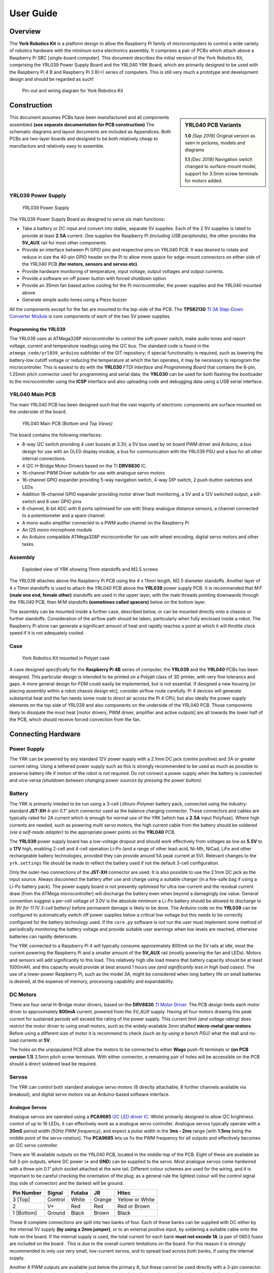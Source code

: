 .. include global.rst
.. YRK User Guide


**********
User Guide
**********

Overview
--------

The **York Robotics Kit** is a platform design to allow the Raspberry Pi family of microcomputers
to control a wide variety of robotics hardware with the minimum extra electronics assembly.
It comprises a pair of PCBs which attach above a Raspberry Pi SBC [single-board computer].
This document describes the initial version of the York Robotics Kit, comprising the YRL039 Power Supply Board and the YRL040 YRK Board, which are primarily designed to be used with the Raspberry Pi 4 B and Raspberry Pi 3 B(+) series of computers.
This is still very much a prototype and development design and should be regarded as such!


.. figure:: /images/pinout.jpg
    :width: 600px
    :height: 772px
    :alt: Pin-out and wiring diagram for York Robotics Kit

    Pin-out and wiring diagram for York Robotics Kit


Construction
------------

.. sidebar:: YRL040 PCB Variants

   **1.0** *[Sep 2019]* Original version as seen in pictures, models and diagrams

   **1.1** *[Dec 2019]* Navigation switch changed to surface-mount model, support for 3.5mm screw terminals for motors added.

This document assumes PCBs have been manufactured and all components assembled **(see separate documentation for PCB construction)**
The schematic diagrams and layout documents are included as Appendices.
Both PCBs are two-layer boards and designed to be both relatively cheap to manufacture and relatively easy to assemble.


YRL039 Power Supply
^^^^^^^^^^^^^^^^^^^


.. figure:: /images/yrl039.jpg
    :width: 300px
    :height: 369px
    :alt: 3D rendering of the top of the YRL039 power supply

    YRL039 Power Supply



The YRL039 Power Supply Board as designed to serve six main functions:

* Take a battery or DC input and convert into stable, separate 5V supplies.  Each of the 2 5V supplies is rated to provide at least **2.5A** current.  One supplies the Raspberry Pi *(including USB peripherals)*, the other provides the **5V_AUX** rail for most other components.

* Provide an interface between Pi GPIO pins and respective pins on YRL040 PCB.  It was desired to rotate and reduce in size the 40-pin GPIO header on the Pi to allow more space for edge-mount connectors on either side of the YRL040 PCB **(for motors, sensors and servos etc)**.

* Provide hardware monitoring of temperature, input voltage, output voltages and output currents.

* Provide a software on-off power button with forced shutdown option

* Provide an 35mm fan based active cooling for the Pi microcontroller, the power supplies and the YRL040 mounted above.

* Generate simple audio tones using a Piezo buzzer

All the components except for the fan are mounted to the top-side of the PCB.  The **TPS82130** `TI 3A Step-Down Converter Module <http://www.ti.com/lit/ds/symlink/tps82130.pdf>`_ is core components of each of the two 5V power supplies.


Programming the YRL039
++++++++++++++++++++++

The YRL039 uses at ATMega328P microcontroller to control the soft-power switch, make audio tones and report voltage, current and temperature readings using the I2C
bus.  The standard code is found in the ``atmega_code/yrl039_arduino`` subfolder of the GIT repository; if special functionality is required, such as lowering the
battery-low cutoff voltage or reducing the temperature at which the fan operates, it may be necessary to reprogram the microcontroller.  This is easiest to do with
the **YRL030** *FTDI Interface and Programming Board* that contains the 8-pin, 1.25mm pitch connector used for programming and serial data; the **YRL030** can be used
for both flashing the bootloader to the microcontroller using the **ICSP** interface and also uploading code and debugging data using a USB serial interface.


YRL040 Main PCB
^^^^^^^^^^^^^^^

The main YRL040 PCB has been designed such that the vast majority of electronic components are surface mounted on the underside of the board.


.. figure:: /images/yrl040.jpg
    :width: 560px
    :height: 399px
    :alt: Bottom and top 3D renderings of the top of the YRL040 PCB

    YRL040 Main PCB *(Bottom and Top Views)*


The board contains the following interfaces:

* 8-way I2C switch providing 4 user busses at 3.3V, a 5V bus used by on board PWM driver and Arduino, a bus
  design for use with an OLED display module, a bus for communication with the YRL039 PSU and a bus for all
  other internal connections.

* 4 I2C H-Bridge Motor Drivers based on the TI **DRV8830** IC.

* 16-channel PWM Driver suitable for use with analogue servo motors

* 16-channel GPIO expander providing 5-way navigation switch, 4-way DIP switch, 2 push-button switches and LEDs

* Addition 16-channel GPIO expander providing motor driver fault monitoring, a 5V and a 12V switched output,
  a kill-switch and 8 user GPIO pins

* 8-channel, 8-bit ADC with 6 ports optimised for use with Sharp analogue distance sensors, a channel connected
  to a potentiometer and a spare channel.

* A mono audio amplifier connected to a PWM audio channel on the Raspberry Pi

* An I2S mono microphone module

* An Arduino compatible ATMega328P microcontroller for use with wheel encoding, digital servo motors and other
  tasks.


Assembly
^^^^^^^^

.. figure:: /images/exploded_view.jpg
    :width: 600px
    :height: 570px
    :alt: Exploded view of York Robotics Kit assembly

    Exploded view of YRK showing 11mm standoffs and M2.5 screws


The YRL039 attaches above the Raspberry Pi PCB using the 4 x 11mm length, M2.5 diameter standoffs.  Another layer of 4 x 11mm standoffs is used to attach the *YRL040*
PCB above the **YRL039** power supply PCB.  It is recommended that *M:F* **(male one end, female other)** standoffs are used in the upper layer, with the male threads pointing downwards through the *YRL040* PCB, then M:M standoffs **(sometimes called spacers)** below on the bottom layer.


The assembly can be mounted inside a further case, described below, or can be mounted directly onto a chassis or further standoffs.  Consideration of the airflow path should be taken, particularly when fully enclosed inside a robot.  The Raspberry Pi alone can generate a significant amount of heat and rapidly reaches a point at which it will throttle clock speed if it is not adequately cooled.

Case
^^^^

.. figure:: /images/case.jpg
    :width: 600px
    :height: 467px
    :alt: YRK mounted within case

    York Robotics Kit mounted in Polyjet case


A case designed *specifically* for the **Raspberry Pi 4B** series of computer, the **YRL039** and the **YRL040** PCBs has been designed.  This particular design is intended to be printed on a Polyjet class of 3D printer, with very fine tolerancs and gaps.  A more general design for FDM could easily be implemented, but is not essential.  If designed a new housing [or placing assembly within a robot chassis design etc], consider airflow route carefully.  Pi 4 devices will generate substantial heat and the fan needs some route to direct air across the Pi 4 CPU, but also ideally the power supply elements on the top side of YRL039 and also components on the underside of the YRL040 PCB.  Those components likely to dissipate the most heat [motor drivers, PWM driver, amplifier and active outputs] are all towards the lower half of the PCB, which should receive forced convection from the fan.

Connecting Hardware
-------------------

Power Supply
^^^^^^^^^^^^

The YRK can be powered by any standard 12V power supply with a 2.1mm DC jack (centre positive) and 3A or greater current rating.  Using a tethered power supply such as this is strongly
recommended to be used as much as possible to preserve battery life if motion of the robot is not required.  Do not connect a power supply when the battery is connected and vice-versa *(shutdown
between changing power sources by pressing the power button)*.


Battery
^^^^^^^

The YRK is primarily inteded to be run using a 3-cell Lithium-Polymer battery pack, connected using the industry-standard **JST-XH** 4-pin 0.1" pitch connector
used as the balance charging connector.  These connectors and cables are typically rated for 2A current which is enough for normal use of the YRK [which has a **2.5A** input Polyfuse].  Where high
currents are needed, such as powering multi servo motors, the high current cable from the battery should be soldered *(via a self-made adapter)* to the appropriate power points on the **YRL040** PCB.


The **YRL039** power supply board has a low-voltage dropout and should work effectively from voltages as low as **5.5V** to a **17V** high, enabling 2-cell and 4-cell operation Li-Po (and a range
of other lead-acid, Ni-Mh, NiCad, LiFe and other rechargeable battery technologies, provided they can provide around 5A peak current at 5V).  Relevant changes to the ``yrk.settings`` file should
be made to reflect the battery used if not the default 3-cell configuration.

Only the outer-two connections of the **JST-XH** connector are used.  It is also possible to use the 2.1mm DC jack as the input source.  Always disconnect the battery after use and charge using a
suitable charger (in a fire-safe bag if using a Li-Po battery pack).  The power supply board is not presently optimised for ultra low-current and the residual current draw (from the ATMega microcontroller)
will discharge the battery even when beyond a damagingly low value.  General convention suggest a per-cell voltage of 3.0V is the absolute minimum a Li-Po battery should be allowed to discharge to *(ie 9V
for 11.1V 3-cell battery)* before permanent damage is likely to be done.  The Arduino code on the **YRL039** can be configured to automatically switch off power supplies below a critical low voltage but this
needs to be correctly configured for the battery technology used.  If the ``core.py`` software is *not* run the user must implement some method of periodically monitoring the battery voltage and provide
suitable user warnings when low levels are reached, otherwise batteries can rapidly deteriorate.

The YRK connected to a Raspberry Pi 4 will typically consume approximately 800mA on the 5V rails at idle, most the current powering the Raspberry Pi and a smaller amount of the **5V_AUX** rail (mostly
powering the fan and LEDs).  Motors and sensors will add significantly to this load.  This relatively high idle load means that battery capacity should be at least 1000mAH, and this capacity would
provide at best around 1 hours use *(and significantly less in high load cases)*.  The use of a lower-power Raspberry Pi, such as the model 3A, might be considered when long battery life on small batteries
is desired, at the expense of memory, processing capability and expandability.



DC Motors
^^^^^^^^^

There are four serial H-Bridge motor drivers, based on the **DRV8830** `TI Motor Driver <http://www.ti.com/lit/ds/symlink/drv8830.pdf>`_.
The PCB design limits each motor driver to approximately **800mA** current, powered from the *5V_AUX* supply.  Having all four motors drawing this peak current
for sustained periods will exceed the rating of the power supply.  This current limit *(and voltage rating)* does restrict the motor driver to using small motors,
such as the widely-available 3mm shafted **micro-metal gear motors**.  Before using a different size of motor it is recommend to check *(such as by using a bench
PSU)* what the stall and no-load currents at **5V**.

The holes on the unpopulated PCB allow the motors to be connected to either **Wago** push-fit terminals or **(on PCB version 1.1)** 3.5mm pitch screw terminals.
With either connector, a remaining pair of holes will be accessible on the PCB should a direct soldered lead be required.


Servos
^^^^^^

The YRK can control both standard analogue servo motors (8 directly attachable, 8 further channels available via breakout), and digital servo motors via an
Arduino-based software interface.


Analogue Servos
+++++++++++++++

Analogue servos are operated using a **PCA9685** `I2C LED driver IC <https://www.nxp.com/docs/en/data-sheet/PCA9685.pdf>`_.
Whilst primarily designed to allow I2C brightness control of up to 16 LEDs,  it can effectively work as a analogue servo controller.
Analogue servos typically operate with a **20mS** period width *(50Hz PWM frequency)*, and expect a pulse width in the **1ms - 2ms** range [with **1.5ms** being the middle point of the servo rotation].
The **PCA9685** lets us fix the PWM frequency for all outputs and effectively becomes an I2C servo controller.

There are 16 available outputs on the YRL040 PCB, located in the middle-top of the PCB.
Eight of these are available as full 3-pin outputs, where DC power (**+** and **GND**) can be supplied to the servo.
Most analogue servos come hardwired with a three-pin 0.1” pitch socket attached at the wire tail.
Different colour schemes are used for the wiring, and it is important to be careful checking the orientation of the plug;
as a general rule the lightest colour will the control signal (top side of connector) and the darkest will be ground.

==========  =======   ======  ======  ===============
Pin Number  Signal    Futaba  JR      Hitec
==========  =======   ======  ======  ===============
3 [Top]     Control   White   Orange  Yellow or White
2           V+        Red     Red     Red or Brown
1 [Bottom]  Ground    Black   Brown   Black
==========  =======   ======  ======  ===============


These 8 complete connections are split into two banks of four.  Each of these banks can be supplied with DC either by the internal 5V supply **(by using a 2mm jumper)**, or to an external positive input, by soldering a suitable cable onto the hole on the board.  If the internal supply is used, the total current for each bank **must not excede 1A** (a pair of 0603 fuses are included on the board .  This is due to the overall current limitations on the board.  For this reason it is strongly recommended to only use very small, low-current servos, and to spread load across both banks, if using the internal supply.

Another 8 PWM outputs are available just below the primary 8, but these cannot be used directly with a 3-pin connector.  In situations where a large number of servos are required simultaneously, a small break-out board allowing direct power connection would be a sensible option.
The circuit is the same as used on the `Adafruit 16-channel PWM servo driver <https://learn.adafruit.com/16-channel-pwm-servo-driver>`_.

Code for the analogue servo control is in the :mod:`yrk.pwm` module.  Examples of the use of the PWM
driver to control servos can be found in :mod:`examples.console`.

Digital Servos
++++++++++++++

The York Robotics Kit is designed to support digital servos from the **(Dynamix AX- and MX- series)** via code on the Arduino microcontroller.

To do: This section and code not completed yet!


Analogue Inputs
^^^^^^^^^^^^^^^

The YRK includes an I2C based, 8-channel, 8-bit analogue to digital converter IC.  Whilst this can be used for anything
requiring analogue inputs, it is primarily intended for use with analogue distance
sensors manufactured by Sharp, in particular the **2Y0A21** and **2Y0A41** models.  The reference voltage is set to **2.5V**,
meaning the returned value is approximately equal to the voltage mulitplied by 100.

.. figure:: /images/adc.jpg
    :width: 580px
    :height: 130px
    :alt: Pin-out for channels 0-5 and channel 7 of the analog to digital converter

    Analogue input channels 0-5 *(JST PH sockets)* and channel 7


Cables
++++++

.. figure:: /images/sharp.png
    :width: 600px
    :height: 182px
    :alt: Wiring diagram of Sharp Distance Sensors

    Wiring diagram of Sharp Distance Sensors


The Sharp distance sensors use a 3-pin JST PH series connection **(note the newest models use a JCTC connector instead of
a JST)**.  6 matching JST-PH connections are available on the York Robotics Kit, each providing the analogue-input and 5V
power supply required by the sensor.  A suitable complete pre-made harness has not been sourced, but it is possible to buy
pre-crimped leads from JST which make creating harnesses quick and simple *(if expensive)*.

===============   ============  ===================  ======================
JST Part Number   Farnell Part  Description          Unit Price *[per 100]*
===============   ============  ===================  ======================
01SPHSPH-26L150   2065431       150mm PH-PH Lead     0.416
01SPHSPH-26L300   2065432       300mm PH-PH Lead     0.439
PHR-3             3616198       3-pin PH Receptacle  0.032
===============   ============  ===================  ======================

To assemble the harness, place one receptacle face-up and the other face-down then connect top-to-top, middle-to-middle and bottom-to-bottom,
as seen in the photograph below.

.. figure:: /images/jstcable.jpg
    :width: 600px
    :height: 62px
    :alt: Assembly of a JST PH cable for use with Sharp Distance Sensors

    Assembly of first wire in JST PH cable for use with Sharp Distance Sensors

Datasheets
++++++++++

`Sharp 2Y0A21 [10-80cm] <https://global.sharp/products/device/lineup/data/pdf/datasheet/gp2y0a21yk_e.pdf>`_

`Sharp 2Y0A41 [4-40cm] <https://global.sharp/products/device/lineup/data/pdf/datasheet/gp2y0a41sk_e.pdf>`_


Potentiometer
+++++++++++++

Channel 6 of the ADC is connected to a potentiometer *(variable resistor)* at the top-left of the PCB.  As the pot'
is rotated clock-wise from left to right the ADC output value will **decrease** from 255 to 0.

Other Inputs
++++++++++++

Channel 7 of the ADC is routed to the left pin of a 2mm pitch pin-header below the channel 5 connector.  There is
also the potential to use any of the 8 available analogue inputs on the ATMega microcontroller which offers 10-bit
resolution *(see section on Arduino below)*.


Arduino
^^^^^^^

The YRK includes a **ATMega328P** microcontroller, running at **5V** and connected to both an
FTDI serial to USB interface and to the I2C switch (on switch port 5, which is ``/dev/i2c_11`` on Pi 4).
The microcontroller is effectively a clone of an Arduino Nano board (albeit with a different pin layout).

.. figure:: /images/arduino.jpg
    :width: 600px
    :height: 333px
    :alt: Pinout for ATMega microcontroller expansion

    Pin-out for the ATMega microcontroller *(Arduino nano clone)*


Switched Outputs
^^^^^^^^^^^^^^^^

The board contains a pair of **FET** driven switched outputs which can be used when it is necessary to turn
on simple switched loads.  Typical uses might be powering buzzers and sirens, LED light fittings and lamps,
beacons, solenoids and relays.  One output is connected to the **5V_AUX** supply, the other is marked as **12V** and is
connected to the battery or DC input.  Both switched outputs are protected by a 1A 0603 quick-blow fuse.  The outputs are
connected to 0.1" sockets *(preferred over header as harder to short-circuit)*.

.. figure:: /images/switched-outputs.jpg
    :width: 561px
    :height: 300px
    :alt: Switched output connectors

    Close-up view of 12V and 5V switched output connectors.


It is important to note that the switched outputs use low-side switching, meaning that the **+** output is connected directly
to the *(5V or battery)* supply rail but the **-** is **not** connected to ground; never use the switched outputs on loads
that require the grounds to be coupled together.  It is recommended to limit the current on the switched outputs to below 500mA
if possible.  If a higher current (or circuit with coupled ground) is needed, consider using the switched load to drive a relay
or solid-state equivalent.   Note that the actual potential difference will be a little lower than the indicated amount due to
the voltage drop across the **FET**.  Consider using a flyback diode across inductive loads (such as relays and solenoids).

Raspberry Pi Interfaces
^^^^^^^^^^^^^^^^^^^^^^^

One consequence of the number of hardware features on the board is that very few Raspberry Pi GPIO pins are available for use.  The
5 pins that are available (pins 19, 21, 23, 24 and 26) are the pins that can be used as the SPI0 interface on the Raspberry Pi,
allowing SPI peripherals and expansion to be added to the YRK.  These pins can also be used a general purpose IO pins if the SPI
interface is not required.


.. figure:: /images/rpi-spi.png
    :width: 600px
    :height: 211px
    :alt: View of RPi - SPi connector

    Close-up view of Raspberry Pi SPI interface at top-left of board (rotated 90 degrees)


Additional GPIO
^^^^^^^^^^^^^^^

A bank of 8 user-GPIO pins connected to the bank 0 of the *(U13)* **PCA9555PW** GPIO expansion IC is available for use.  The API for the pins is
not yet written.

.. figure:: /images/gpio.jpg
    :width: 600px
    :height: 235px
    :alt: View of user GPIO

    Close-up view of 8 user GPIO expansion pins
    

There are several other expansion pins on the board that can be used as general purpose digital IO pins, for connecting extra hardware
such as switches, LEDs, transistor switches and others.  The **TCA6507** LED driver that drives the RGB LEDs has one additional output that
is configured to give a 20mA drive current to an external LED *(or multiple LEDs in series or parallel)*.  The cathode pin of the LED(s) should
be attached to the LED pin of the ``R.Pi SPI`` header at the top-left of the PCB; the anode can be connected to either a 3.3V or 5V pin as needed
*(blue and white LEDs may require 5V due to their greater forward voltage)*.  The PWM (analogue servo) outputs can also be used to drive LEDs
or other outputs if appropriate *(the PCA9685 driver is actually marketed as a LED driver)*.



Software Setup
--------------

This user guide assumes that the micro SD card in the Raspberry Pi is using the pre-built
**Raspbian** installation (*YRK Raspbian*) created for the York Robotics Kit that includes the
**ROS Melodic**,  **OpenCV 4** and the Python 3 virtual environment with all the prerequisite packages installed,
along with a clone of the **Git** repository available at::

   https://github.com/yorkrobotlab/yrk


The detailed software setup procedure followed to create the image is available in a different
document.  In the default image, the username is **pi** and the password is **robotlab**.

YRK Raspbian
^^^^^^^^^^^^

This document is written for **YRK Raspbian Build 16/01/2020**.  This build of Raspbian contains
the following software installations:

* Raspbian Version: Buster *(Raspbian GNU/Linux 10)*.  Output of ``lsb_release -a``

* Kernel: Linux 4.19.75-v71+ #1270 Sep 24 2019 armv71.  Output of ``uname -a``

* OpenCV: 4.1.1  Output of ``cv2.__version__`` in Python

* ROS: Melodic  Output of ``rosversion -d``

* Arduino:  1.8.10  Output of ``arduino --version``

The **yrk** PYthon virtual environment is preinstalled with a large number of required packages.
The list of packages can be found in the ``requirements.txt`` file in the ``/home/pi/yrk`` folder,
or by using the ``pip freeze`` command.

First Run
^^^^^^^^^

The image is preconfigured to work with the ``robotlab`` wi-fi network at York; if needed, make
changes to ``/etc/network/interfaces`` before booting *(by editing the SD card in a different
Linux system)*, or connect the Pi to a display and configure networking.  Obviously in normal use
the YRK is intended to be connected to remotely using SSH or VNC etc.

On first boot of a clean install of **YRK Raspbian Build 16/01/2020** it is recommended
to update the system.  Make sure all DIP switches are in their **OFF** **(down)** position.
From the ``/home/pi`` folder execute the following script::

  . update.sh


This will update Raspbian using ``apt update`` and ``apt upgrade``,  perform a Raspberry Pi
firmware upgrade using ``rpi-eeprom-update``, run ``fixhostname.sh`` to check the hostname
has been update to the form **rpi-XXXX** *(where XXXX is last 4 digits of MAC address)*.  It
will then update to the latest codebase for **git** using ``git pull``, and clean and rebuild
the HTML documentation using ``make clean`` and ``make html`` from the docs folder.

Once the networking is setup and the system updated, the should be able to use the YRK in its
normal operating mode.  The current release defaults to booting the X-server *(even without display
attached) and auto-login; it is easy and recommended to change to command-line only using the
``raspi-config`` tool if graphical user interface isn't needed.  Both SSH and VNC *(remote-desktop)*
are enabled by default.

The documentation *(this file!)* is built in **HTML** format in the ``/home/pi/yrk/docs/_build/html/``
path, using the **Sphinx** document generation system.


Boot Procedure
^^^^^^^^^^^^^^

The image contains entries in the ``.bashrc`` file that set the Python virtual environment to
**yrk**.  It then looks to see if the device ``/dev/i2c_11`` exists.  If the **YRK** is connected
and working correctly the i2c multiplexer device tree should be running, enabling 8 extra i2c
busses (named ``/dev/i2c_6`` to ``/dev/i2c_13`` on the **Pi 4** and ``/dev/i2c_3`` to ``/dev/i2c_11`` on the **Pi 3**).

If the device is found, the shell scripts ``/yrk/bootscript.sh`` will be launched.  It is important
to note that both scripts are called every time a new session is started (such as every new **ssh** connection).
A *core program* is run on the first call of ``bootscript.sh`` after each reboot, described in detail in the
next section.  The *core program* writes files to an area of temporary storage at `/mnt/ramdisk/`.  The
**DIP** switches at the bottom of the **YRK** determine the operation mode at boot-up, described in more detail in the next section.


The default working directory is::

   /home/pi/yrk


To kill Python processes, erase the ramdisk and restart ``bootscript.sh`` quickly use the script::

   . rerun


Core Program
^^^^^^^^^^^^

The core program :mod:`yrk.core` performs certain core functions that aim to improve usability
and reliability of robot controllers.  This include monitoring battery, temperature and fault
conditions, and monitoring the user switches.  It also provides the functionality to control
the *ROS* service, a web service and a demo program.  This functionality is provided through the
4-way **DIP** switch at the bottom of the kit.

* Switch 0 (*marked as 1 on the switch itself*) determines if the core program should be run on boot.
  If disabled, ``core.py`` will not be run.  This is often useful for testing but user needs to
  remember to keep check on battery and temperature.
* Switch 1 enables the ROS service using ROS launch.  If the switch is disabled after ROS has been
  launched the process will be killed, allowing a relaunch.
* Switch 2 enables the web service.  This enables a **Flask** webserver running a **Dash** site with **DAQ**
  components and this manual.  By default at ``localhost:8080``.
* Switch 3 enables the demo program.  [To do...]
